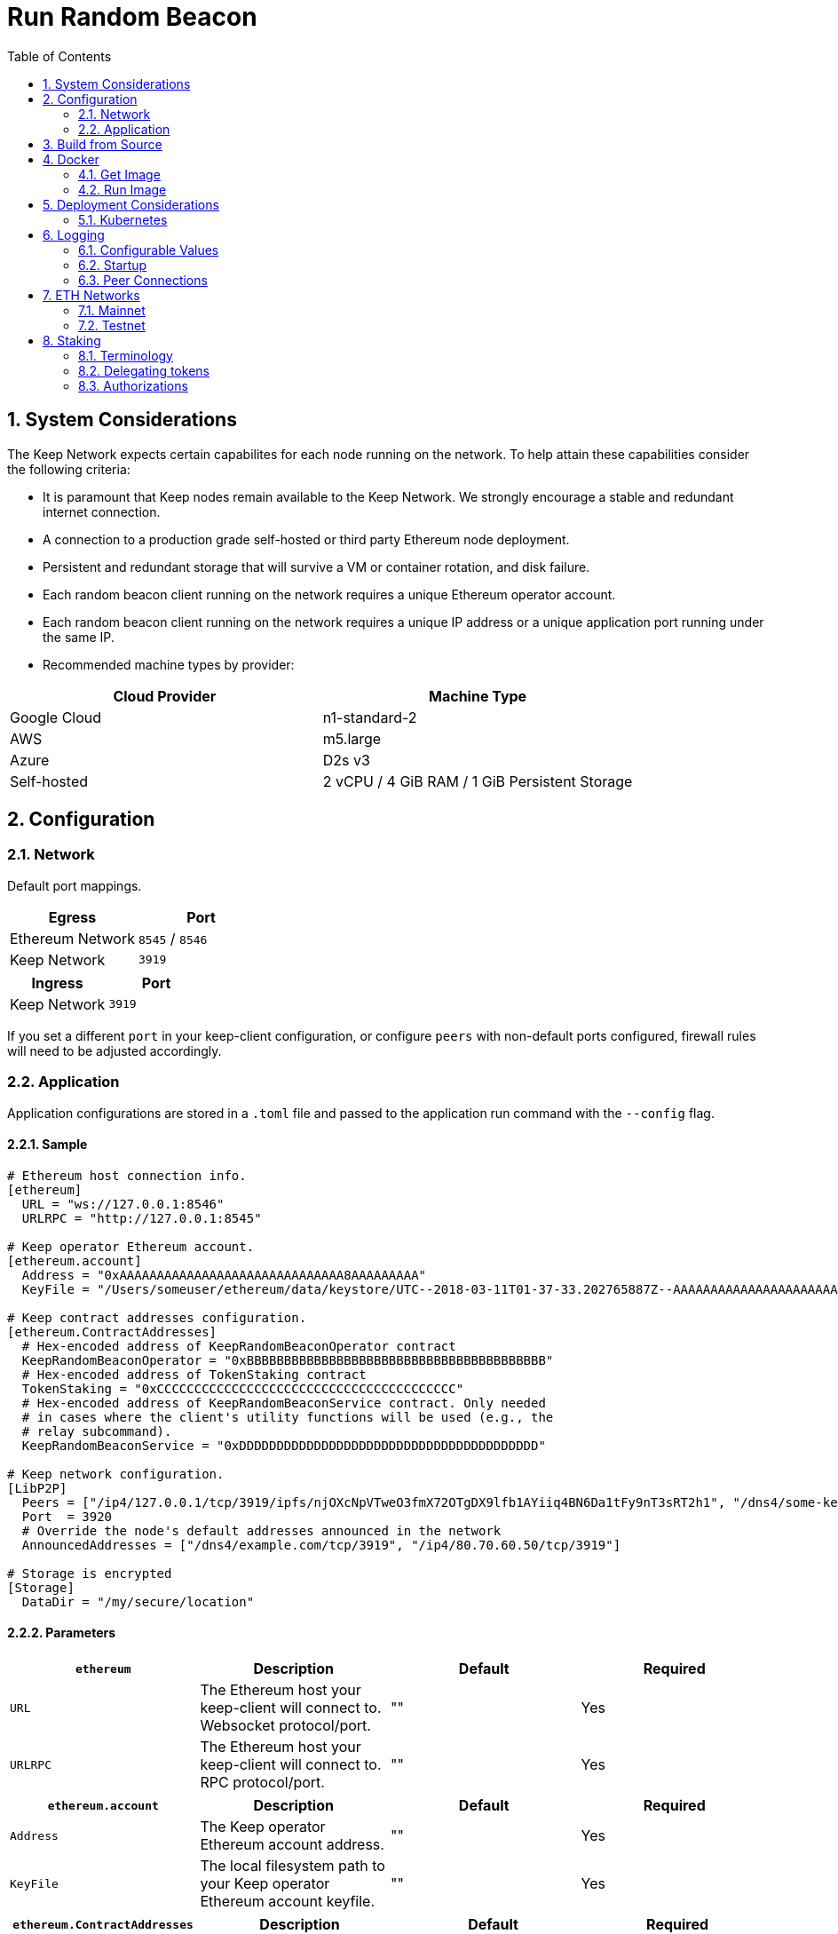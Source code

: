 :toc: macro

= Run Random Beacon

:icons: font
:numbered:
toc::[]

== System Considerations

The Keep Network expects certain capabilites for each node running on the network.  To help attain
these capabilities consider the following criteria:

- It is paramount that Keep nodes remain available to the Keep Network. We strongly encourage a
  stable and redundant internet connection.
- A connection to a production grade self-hosted or third party Ethereum node deployment.
- Persistent and redundant storage that will survive a VM or container rotation, and disk failure.
- Each random beacon client running on the network requires a unique Ethereum operator account.
- Each random beacon client running on the network requires a unique IP address or a unique
  application port running under the same IP.
- Recommended machine types by provider:

[%header,cols=2*]
|===
|Cloud Provider
|Machine Type

|Google Cloud
|n1-standard-2

|AWS
|m5.large

|Azure
|D2s v3

|Self-hosted
|2 vCPU / 4 GiB RAM / 1 GiB Persistent Storage
|===

== Configuration

=== Network

Default port mappings.

[%header,cols=2*]
|===
|Egress
|Port

|Ethereum Network
|`8545` / `8546`

|Keep Network
|`3919`
|===

[%header,cols=2*]
|===
|Ingress
|Port

|Keep Network
|`3919`
|===

If you set a different `port` in your keep-client configuration, or configure `peers` with
non-default ports configured, firewall rules will need to be adjusted accordingly.

=== Application

Application configurations are stored in a `.toml` file and passed to the application run command
 with the `--config` flag.

==== Sample

```
# Ethereum host connection info.
[ethereum]
  URL = "ws://127.0.0.1:8546"
  URLRPC = "http://127.0.0.1:8545"

# Keep operator Ethereum account.
[ethereum.account]
  Address = "0xAAAAAAAAAAAAAAAAAAAAAAAAAAAAAA8AAAAAAAAA"
  KeyFile = "/Users/someuser/ethereum/data/keystore/UTC--2018-03-11T01-37-33.202765887Z--AAAAAAAAAAAAAAAAAAAAAAAAAAAAAA8AAAAAAAAA"

# Keep contract addresses configuration.
[ethereum.ContractAddresses]
  # Hex-encoded address of KeepRandomBeaconOperator contract
  KeepRandomBeaconOperator = "0xBBBBBBBBBBBBBBBBBBBBBBBBBBBBBBBBBBBBBBBB"
  # Hex-encoded address of TokenStaking contract
  TokenStaking = "0xCCCCCCCCCCCCCCCCCCCCCCCCCCCCCCCCCCCCCCCC"
  # Hex-encoded address of KeepRandomBeaconService contract. Only needed
  # in cases where the client's utility functions will be used (e.g., the
  # relay subcommand).
  KeepRandomBeaconService = "0xDDDDDDDDDDDDDDDDDDDDDDDDDDDDDDDDDDDDDDDD"

# Keep network configuration.
[LibP2P]
  Peers = ["/ip4/127.0.0.1/tcp/3919/ipfs/njOXcNpVTweO3fmX72OTgDX9lfb1AYiiq4BN6Da1tFy9nT3sRT2h1", "/dns4/some-keep-host.com/tcp/3919/ipfs/njOXcNpVTweO3fmX72OTgDX9lfb1AYiiq4BN6Da1tFy9nT3sRT2h1"]
  Port  = 3920
  # Override the node's default addresses announced in the network
  AnnouncedAddresses = ["/dns4/example.com/tcp/3919", "/ip4/80.70.60.50/tcp/3919"]

# Storage is encrypted
[Storage]
  DataDir = "/my/secure/location"
```

==== Parameters

[%header,cols=4*]
|===
|`ethereum`
|Description
|Default
|Required

|`URL`
|The Ethereum host your keep-client will connect to.  Websocket protocol/port.
|""
|Yes

|`URLRPC`
|The Ethereum host your keep-client will connect to.  RPC protocol/port.
|""
|Yes
|===

[%header,cols=4*]
|===
|`ethereum.account`
|Description
|Default
|Required

|`Address`
|The Keep operator Ethereum account address.
|""
|Yes

|`KeyFile`
|The local filesystem path to your Keep operator Ethereum account keyfile.
|""
|Yes
|===

[%header,cols=4*]
|===
|`ethereum.ContractAddresses`
|Description
|Default
|Required

|`KeepRandomBeaconOperator`
|Hex-encoded address of the KeepRandomBeaconOperator Contract.
|""
|Yes

|`KeepRandomBeaconService`
|Hex-encoded address of the KeepRandomBeaconService Contract.
|""
|Yes

|`TokenStaking`
|Hex-encoded address of the TokenStaking Contract.
|""
|Yes
|===

[%header,cols=4*]
|===
|`LibP2P`
|Description
|Default
|Required

|`Peers`
|Comma separated list of network peers to boostrap against.
|[""]
|Yes

|`Port`
|The port to run your instance of Keep on.
|3919
|Yes

|`AnnouncedAddresses`
|Multiaddr formatted hostnames or addresses annouced to the
Keep Network. More on multiaddr format
https://docs.libp2p.io/reference/glossary/#multiaddr[in the libp2p
reference].
|[""]
|No
|===

[%header,cols=4*]
|===
|`Storage`
|Description
|Default
|Required

|`DataDir`
|Location to store the Keep nodes group membership details.
|""
|Yes
|===

== Build from Source

See the https://github.com/keep-network/keep-core/tree/master/docs/development#building[building] section in our developer docs.

== Docker

=== Get Image

Doesn't exist for the public yet.

=== Run Image
This is a sample run command for illustration purposes only.

```
export KEEP_CLIENT_ETHEREUM_PASSWORD=$(cat .secrets/eth-account-password.txt)
export KEEP_CLIENT_CONFIG_DIR=$(pwd)/config
export KEEP_CLIENT_PERSISTENCE_DIR=$(pwd)/persistence

docker run -dit \
--volume $KEEP_CLIENT_PERSISTENCE_DIR:/mnt/keep-client/persistence \
--volume $KEEP_CLIENT_CONFIG_DIR:/mnt/keep-client/config \
--env KEEP_ETHEREUM_PASSWORD=$KEEP_CLIENT_ETHEREUM_PASSWORD \
--env LOG_LEVEL=debug \
-p 3919:3919 \
keep-client --config /mnt/keep-client/config/keep-client-config.toml start
```

== Deployment Considerations

=== Kubernetes

At Keep we run on GCP + Kube. To accommodate the aforementioned system considerations we use the following pattern for each of our environments:

- Regional Kube cluster.
- 5 beacon clients, each running minimum stake required by the network.
- A LoadBalancer Service for each client.
- A StatefulSet for each client.

You can see our Ropsten Kube configurations https://github.com/keep-network/keep-core/tree/master/infrastructure/kube/keep-test[here]

== Logging

Below are some of the key things to look out for to make sure you're booted and connected to the
network:

=== Configurable Values

```
LOG_LEVEL=DEBUG
IPFS_LOGGING_FMT=nocolor
GOLOG_FILE=/var/log/keep/keep.log
GOLOG_TRACING_FILE=/var/log/keep/trace.json
```

=== Startup
```
▓▓▌ ▓▓ ▐▓▓ ▓▓▓▓▓▓▓▓▓▓▌▐▓▓▓▓▓▓▓▓▓▓▓▓▓▓▓▓▓▓ ▓▓▓▓▓▓▓▓▓▓▓▓▓▓▓▓▓▓ ▓▓▓▓▓▓▓▓▓▓▓▓▓▓▓▓▓▄
▓▓▓▓▓▓▓▓▓▓ ▓▓▓▓▓▓▓▓▓▓▌▐▓▓▓▓▓▓▓▓▓▓▓▓▓▓▓▓▓▓ ▓▓▓▓▓▓▓▓▓▓▓▓▓▓▓▓▓▓ ▓▓▓▓▓▓▓▓▓▓▓▓▓▓▓▓▓▓▓
  ▓▓▓▓▓▓    ▓▓▓▓▓▓▓▀    ▐▓▓▓▓▓▓    ▐▓▓▓▓▓   ▓▓▓▓▓▓     ▓▓▓▓▓   ▐▓▓▓▓▓▌   ▐▓▓▓▓▓▓
  ▓▓▓▓▓▓▄▄▓▓▓▓▓▓▓▀      ▐▓▓▓▓▓▓▄▄▄▄         ▓▓▓▓▓▓▄▄▄▄         ▐▓▓▓▓▓▌   ▐▓▓▓▓▓▓
  ▓▓▓▓▓▓▓▓▓▓▓▓▓▀        ▐▓▓▓▓▓▓▓▓▓▓         ▓▓▓▓▓▓▓▓▓▓▌        ▐▓▓▓▓▓▓▓▓▓▓▓▓▓▓▓▓
  ▓▓▓▓▓▓▀▀▓▓▓▓▓▓▄       ▐▓▓▓▓▓▓▀▀▀▀         ▓▓▓▓▓▓▀▀▀▀         ▐▓▓▓▓▓▓▓▓▓▓▓▓▓▓▀
  ▓▓▓▓▓▓   ▀▓▓▓▓▓▓▄     ▐▓▓▓▓▓▓     ▓▓▓▓▓   ▓▓▓▓▓▓     ▓▓▓▓▓   ▐▓▓▓▓▓▌
▓▓▓▓▓▓▓▓▓▓ █▓▓▓▓▓▓▓▓▓ ▐▓▓▓▓▓▓▓▓▓▓▓▓▓▓▓▓▓▓ ▓▓▓▓▓▓▓▓▓▓▓▓▓▓▓▓▓▓  ▓▓▓▓▓▓▓▓▓▓
▓▓▓▓▓▓▓▓▓▓ ▓▓▓▓▓▓▓▓▓▓ ▐▓▓▓▓▓▓▓▓▓▓▓▓▓▓▓▓▓▓ ▓▓▓▓▓▓▓▓▓▓▓▓▓▓▓▓▓▓  ▓▓▓▓▓▓▓▓▓▓

Trust math, not hardware.

-----------------------------------------------------------------------------------------------
| Keep Random Beacon Node                                                                     |
|                                                                                             |
| Port: 3919                                                                                  |
| IPs : /ip4/127.0.0.1/tcp/3919/ipfs/16Uiu2HAmCcfVpHwfBKNFbQuhvGuFXHVLQ65gB4sJm7HyrcZuLttH    |
|       /ip4/10.102.0.112/tcp/3919/ipfs/16Uiu2HAmCcfVpHwfBKNFbQuhvGuFXHVLQ65gB4sJm7HyrcZuLttH |
-----------------------------------------------------------------------------------------------
```

**Bonus**: If you want to share your LibP2P address with others you can get it from the startup log.  When sharing remember to substitute the `/ipv4/` address with the public facing IP of your client if you're running on a private machine, or replace the entire `/ipv4/` segment with a DNS entry if you're using a hostname.

=== Peer Connections

```
21:19:47.129 DEBUG keep-net-w: connected to [1] peers:[16Uiu2HAm3eJtyFKAttzJ85NLMromHuRg4yyum3CREMf6CHBBV6KY]
```

== ETH Networks

=== Mainnet

==== Boostrap Peers

==== Contracts

[%header,cols=2*]
|===
|Token
|

|TokenStaking
|``
|===

[%header,cols=2*]
|===
|RandomBeacon
|

|KeepRandomBeaconService
|``

|KeepRandomBeaconOperator
|``
|===

=== Testnet

Keep uses the Ethereum Ropsten Testnet.

==== Faucet

The KEEP faucet will will issue a 300k KEEP token grant for the provided Ethereum account.  You can
use the faucet from your web browser or via a terminal using curl.

Faucet Endpoint: https://us-central1-keep-test-f3e0.cloudfunctions.net/keep-faucet-ropsten

To use the faucet you need to pass your Ethereum account to the faucet endpoint with the parameter
`?account=<eth-account-address>`.

Curl Example:
```
curl 'https://us-central1-keep-test-f3e0.cloudfunctions.net/keep-faucet-ropsten?account=0x0eC14BC7cCA82c942Cf276F6BbD0413216dDB2bE'
```

Browser Example:
```
https://us-central1-keep-test-f3e0.cloudfunctions.net/keep-faucet-ropsten?account=0x0eC14BC7cCA82c942Cf276F6BbD0413216dDB2bE
```

Once you've got your KEEP token grant you can manage it with our https://dashboard.test.keep.network[token dashboard].

==== Bootstrap Peers

====
[small]*`"/dns4/bootstrap-0.test.keep.network/tcp/3919/ipfs/16Uiu2HAmCcfVpHwfBKNFbQuhvGuFXHVLQ65gB4sJm7HyrcZuLttH"`*
[small]*`"/dns4/bootstrap-1.test.keep.network/tcp/3919/ipfs/16Uiu2HAm3eJtyFKAttzJ85NLMromHuRg4yyum3CREMf6CHBBV6KY"`*
[small]*`"/dns4/bootstrap-2.test.keep.network/tcp/3919/ipfs/16Uiu2HAmNNuCp45z5bgB8KiTHv1vHTNAVbBgxxtTFGAndageo9Dp"`*
[small]*`"/dns4/bootstrap-3.test.keep.network/tcp/3919/ipfs/16Uiu2HAm8KJX32kr3eYUhDuzwTucSfAfspnjnXNf9veVhB12t6Vf"`*
[small]*`"/dns4/bootstrap-4.test.keep.network/tcp/3919/ipfs/16Uiu2HAkxRTeySEWZfW9C83GPFpQUXvrygmZryCN6DL4piZrbAv4"`*
====

==== Contracts

Contract addresses needed to boot the Random Beacon client:

[%header,cols=2*]
|===
|Token
|

|TokenStaking
|`0x09b3B8370C2683c9eFC5be5A58643AdaFC412AaC`
|===

[%header,cols=2*]
|===
|RandomBeacon
|

|KeepRandomBeaconService
|`0x3dE1c24a19d9bd89b4d4Ea4b23645481480DB0be`

|KeepRandomBeaconOperator
|`0xe1f5c786e5958935878eacb844bbe74767e9c3e9`
|===

== Staking

=== Terminology

address:: Hexadecimal string consisting of 40 characters prefixed with "0x" uniquely identifying Ethereum account;
derived from ECDSA public key of the party. Example address: `0xb2560a01e4b8b5cb0ac549fa39c7ae255d80e943`.

owner:: The address owning KEEP tokens or KEEP token grant. The owner’s participation is not required in the day-to-day
operations on the stake, so cold storage can be accommodated to the maximum extent.

operator:: The address of a party authorized to operate in the network on behalf of a given owner. The operator handles
the everyday operations on the delegated stake without actually owning the staked tokens. An operator can not simply
transfer away delegated tokens, however, it should be noted that operator's misbehaviour may result in slashing tokens
and thus the entire staked amount is indeed at stake.

beneficiary:: the address where the rewards for participation and all reimbursements are sent, earned by an operator,
on behalf of an owner

delegated stake:: an owner's staked tokens, delegated to the operator by the owner. Delegation enables KEEP owners to
have their wallets offline and their stake operated by operators on their behalf.

operator contract:: Ethereum smart contract handling operations that may have an impact on staked tokens.

authorizer:: the address appointed by owner to authorize operator contract on behalf of the owner. Operator contract
must be pre-approved by authorizer before the operator is eligible to use it and join the specific part of the network.

=== Delegating tokens

KEEP tokens are delegated by the owner. During the delegation, the owner needs to appoint an operator, beneficiary,
and authorizer. Owner may delegate owned tokens or tokens from a grant. Owner may decide to delegate just a portion
of owned tokens or just a part of tokens from a grant. Owner may delegate multiple times to different operators.
Tokens can be delegated using Tokens page in https://dashboard.test.keep.network[KEEP token dashboard] and a certain minimum stake defined by the system is required to be provided in the delegation. The more stake is delegated, the higher chance to be selected to relay group.

Delegation takes immediate effect but can be cancelled within one week without additional delay. After one week
operator appointed during the delegation becomes eligible for work selection.

=== Authorizations
Before operator is considered as eligible for work selection, authorizer appointed during the delegation needs to review
and authorize Keep Random Beacon smart contract. Smart contracts can be authorized using KEEP token dashboard. Authorized operator contracts may slash or seize tokens in case of operator's misbehavior.

